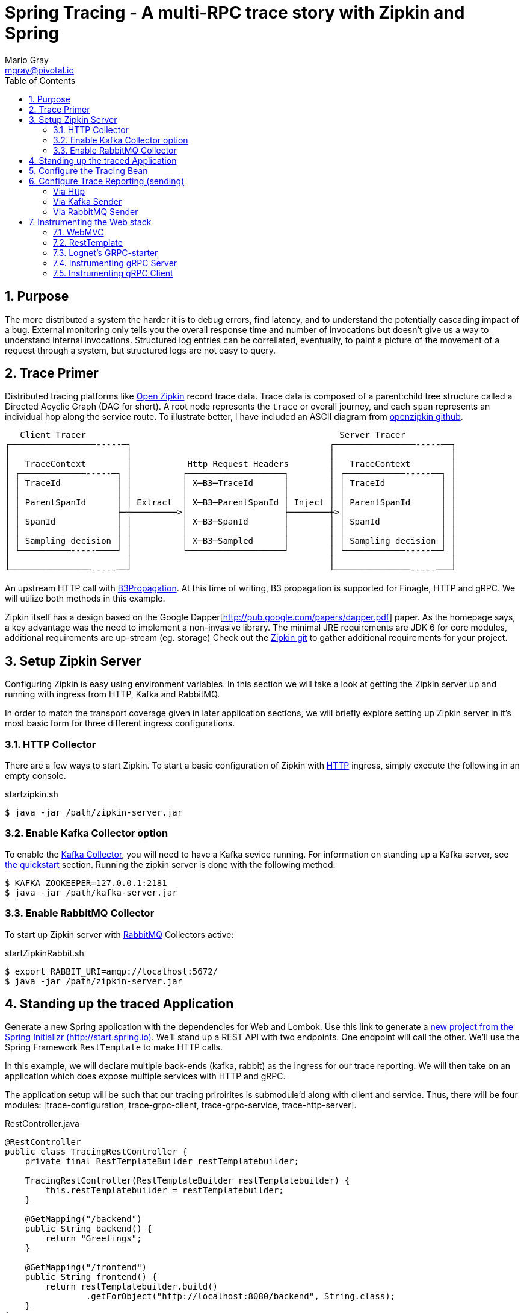= Spring Tracing - A multi-RPC trace story with Zipkin and Spring
Mario Gray <mgray@pivotal.io>
:Author Initials: MVG
:toc:
:icons:
:numbered:
:imagesdir: ./graphics
:website: https://cloud.spring.io/spring-cloud-sleuth/

== Purpose
The more distributed a system the harder it is to debug errors, find latency, and to understand the potentially cascading impact of a bug. External monitoring only tells you the overall response time and number of invocations but doesn't give us a way to understand internal invocations. Structured log entries can be correllated, eventually, to paint a picture of the movement of a request through a system, but structured logs are not easy to query. 



== Trace Primer
Distributed tracing platforms like https://zipkin.io/[Open Zipkin] record trace data.  Trace data is composed of a parent:child tree structure called a Directed Acyclic Graph
(DAG for short).    A root node represents the `trace` or overall journey, and each
`span` represents an individual hop along the service route. To illustrate better, I 
have included an ASCII diagram from https://github.com/openzipkin/zipkin[openzipkin github].

```
   Client Tracer                                                  Server Tracer     
┌─────────────────-----─┐                                       ┌────────────────-----──┐
│                       │                                       │                       │
│   TraceContext        │           Http Request Headers        │   TraceContext        │
│ ┌─────────────-----─┐ │          ┌───────────────────┐        │ ┌────────────-----──┐ │
│ │ TraceId           │ │          │ X─B3─TraceId      │        │ │ TraceId           │ │
│ │                   │ │          │                   │        │ │                   │ │
│ │ ParentSpanId      │ │ Extract  │ X─B3─ParentSpanId │ Inject │ │ ParentSpanId      │ │
│ │                   ├─┼─────────>│                   ├────────┼>│                   │ │
│ │ SpanId            │ │          │ X─B3─SpanId       │        │ │ SpanId            │ │
│ │                   │ │          │                   │        │ │                   │ │
│ │ Sampling decision │ │          │ X─B3─Sampled      │        │ │ Sampling decision │ │
│ └──────────-----────┘ │          └───────────────────┘        │ └────────────-----──┘ │
│                       │                                       │                       │
└────────────────-----──┘                                       └───────────────-----───┘
```
An upstream HTTP call with https://github.com/openzipkin/b3-propagation[B3Propagation]. 
At this time of writing, B3 propagation is supported for Finagle, HTTP and gRPC. We will utilize both
methods in this example.

Zipkin itself has a design based on the Google Dapper[http://pub.google.com/papers/dapper.pdf] paper.
As the homepage says, a key advantage was the need to implement a non-invasive library. The minimal 
JRE requirements are JDK 6 for core modules, additional requirements are up-stream (eg. storage)
Check out the https://github.com/openzipkin/zipkin[Zipkin git] to gather additional requirements for your project.

== Setup Zipkin Server
Configuring Zipkin is easy using environment variables. In this section we will take a look at getting the Zipkin server up and running with ingress from HTTP, Kafka and RabbitMQ.

In order to match the transport coverage given in later application sections, we will briefly explore setting up Zipkin server in it's most basic form for three different ingress configurations.

=== HTTP Collector
There are a few ways to start Zipkin.
To start a basic configuration of Zipkin with https://github.com/openzipkin/zipkin/blob/master/zipkin-server/src/main/java/zipkin/server/ZipkinHttpCollector.java[HTTP] ingress, simply execute the following in an empty console.

.startzipkin.sh
[source,shell]
----
$ java -jar /path/zipkin-server.jar
----

=== Enable Kafka Collector option
To enable the https://github.com/openzipkin/zipkin/tree/master/zipkin-collector/kafka[Kafka Collector], you will need to have a Kafka sevice running.
For information on standing up a Kafka server, see https://kafka.apache.org/quickstart[the quickstart] section.
Running the zipkin server is done with the following method:

[source,script]
----
$ KAFKA_ZOOKEEPER=127.0.0.1:2181
$ java -jar /path/kafka-server.jar
----

=== Enable RabbitMQ Collector
To start up Zipkin server with https://github.com/openzipkin/zipkin/tree/master/zipkin-collector/rabbitmq[RabbitMQ] Collectors active:

[source,shell]
.startZipkinRabbit.sh
----
$ export RABBIT_URI=amqp://localhost:5672/
$ java -jar /path/zipkin-server.jar
----

== Standing up the traced Application
Generate  a new Spring application with the dependencies for Web and Lombok. Use this link to generate a http://start.spring.io/starter.zip?dependencies=web,lombok,h2,jpa&type=maven-project&javaVersion=1.8&baseDir=spring-tracing&packageName=mcp.client&name=spring-tracing[new project from the Spring Initializr (http://start.spring.io)]. We'll stand up a REST  API with two  endpoints. One endpoint will call the other. We'll use the Spring Framework `RestTemplate`  to make HTTP calls. 

In this example, we will declare multiple back-ends (kafka, rabbit) as the ingress for our trace reporting. We will then take on an application which does expose multiple services with HTTP and gRPC.  

The application setup will be such that our tracing priroirites is submodule'd along with client and service.  Thus, there
will be four modules: [trace-configuration, trace-grpc-client, trace-grpc-service, trace-http-server]. 

.RestController.java
[source,java]
----
@RestController
public class TracingRestController {
    private final RestTemplateBuilder restTemplatebuilder;

    TracingRestController(RestTemplateBuilder restTemplatebuilder) {
        this.restTemplatebuilder = restTemplatebuilder;
    }

    @GetMapping("/backend")
    public String backend() {
        return "Greetings";
    }

    @GetMapping("/frontend")
    public String frontend() {
        return restTemplatebuilder.build()
                .getForObject("http://localhost:8080/backend", String.class);
    }
}
----

The application bootstrap with `@SpringBootApplication` annotation makes launching
the servers super simple.

.TracingApplication.java
[source,java]
----
@SpringBootApplication(scanBasePackages = {"mcp"})
public class TracingApplication {
    public static void main(String[] args) {
        SpringApplication.run(TracingApplication.class, args);
    }
}
----
Configure the logger and give this node a name.

.application.properties
[source,script]
----
logging.pattern.level=%d{ABSOLUTE} [%X{traceId}/%X{spanId}] %-5p [%t] %C{2} - %m%n
logging.level.root=info
logging.level.mcp.cloudtrace=info

spring.zipkin.service.name=http-service
spring.application.name=spring-tracing-http
----

== Configure the Tracing Bean
To start tracing, we need to configure a `brave.Tracing` bean into our application context. This will provide application-specific (this example's) trace functionality within the zipkin trace instrumentation API. It serves as the server-specific configuration bean for our running node.

.TracingConfiguration.java
[source,java]
----
@Configuration
public class TracingConfiguration {
    @Bean
    Tracing tracing(@Value("${spring.application.name:spring-tracing}") String serviceName,
                    Reporter<Span> spanReporter) {
        return Tracing
                .newBuilder()
                .sampler(Sampler.ALWAYS_SAMPLE)
                .localServiceName(serviceName)
                .propagationFactory(ExtraFieldPropagation
                        .newFactory(B3Propagation.FACTORY, "client-id"))
                .currentTraceContext(MDCCurrentTraceContext.create())
                .spanReporter(spanReporter)
                .build();
    }

    @Bean
    HttpTracing httpTracing(Tracing tracing) {
        return HttpTracing.create(tracing);
    }
}
----

Because we are using SLF4j - that implements it's own version of Managed Diagnostic Context (MDC). 
Thus, `brave.context.slf4j.MDCCurrentTraceContext` is a ready-made Trace Context that 
will expose current trace and span ID's to SLF4j as logging properties with the given
names: `traceId, spanId, parentId`. If you are using log4j2 instead, then a provided
class `brave.context.log4j2.ThreadContextCurrentTraceContext` will do the same for
log4j2's `ThreadContext`.

== Configure Trace Reporting (sending)
Spans are created in instrumentation, transported out-of-band, and eventually persisted.
Zipkin uses Reporters `zipkin2.reporter.Reporter` to sends spans (or encoded spans) recorded
by instrumentation out of process. There are a couple of default Reporters that do not send
but can help with testing: `Reporter.NOOP` and `Reporter.CONSOLE`.

====== Via Http
.ReportToZipkinConfiguration.java
[source,java]
----
@Profile("zipkin")
@Configuration
class TracingReportToZipkinConfiguration {
    @Bean
    Sender sender(@Value("${mcp.zipkin.url}") String zipkinSenderUrl) {
        return OkHttpSender.create(zipkinSenderUrl);
    }

    @Bean
    AsyncReporter<Span> spanReporter(Sender sender) {
        return AsyncReporter.create(sender);
    }
}
----

In this case, we have configured an (ThreadSafe)`AsyncReporter` that will give us protection from
latency or exceptions when reporting spans out of process. In order to abstract transport
specifics, the `zipkin2.reporter.Sender` component is used to encode and trasmit spans out of process using HTTP.

Indirect reporting is possible using Kafka and RabbitMQ among other modules.
The next two sections takes a close look at setting up our application to 
report via Kafka Topics, and another via RabbitMQ queues.

====== Via Kafka Sender
Support for Kafka topics is possible through the use of `zipkin2.reporter.kafka11.KafkaSender`
sender. Create a new configuration class and add it to the 'kafka' profile.

.KafkaReportingConfiguration.java
[source,java]
----
@Profile("kafka")
@Configuration
public class TracingReportToKafkaConfiguration {
    @Bean
    Sender sender(@Value("${mcp.kafka.url}") String kafkaUrl) throws IOException {
        return KafkaSender.create(kafkaUrl);
    }
    @Bean
    AsyncReporter<Span> spanReporter(Sender sender) {

        return AsyncReporter.create(sender);
    }

}
----

====== Via RabbitMQ Sender
Another common Sender is the `zipkin2.reporter.amqp.RabbitMQSender` sender. This will ship
JSON encoded spans to a Queue.

Setting up the RabbitMQSender requires a host URL, and the name of the queue which Zipkin-server
is expected to consume.

.RabbitMQReportingConfiguration.java
[source,java]
----
@Profile("rabbit")
@Configuration
public class TracingReportToRabbitConfiguration {
    @Bean
    Sender sender(@Value("${mcp.rabbit.url}") String rabbitmqHostUrl,
                  @Value("${mcp.rabbit.queue}") String zipkinQueue) throws IOException {
        return RabbitMQSender.newBuilder()
                .queue(zipkinQueue)
                .addresses(rabbitmqHostUrl).build();
    }

    @Bean
    AsyncReporter<Span> spanReporter(Sender sender) {
        return AsyncReporter.create(sender);
    }
}
----

== Instrumenting the Web stack
This section will specificly discuss how to enable tracing on your WebMVC and RestTemplate components.

=== WebMVC
To instrument SpringMVC endpoints, we will need to configure an instance of the `brave.spring.webmvc.TracingHandlerInterceptor` class. To configure the interceptor, we will need to register a `org.springframework.web.servlet.config.annotation.WebMvcConfigurerAdapter` that gives us hooks into SpringMVC's `InterceptorRegistry` (or alternately use `WebMvcConfigurer` when using Spring 5.0 or more).

.WebMvcConfiguration
[source,java]
----
@Configuration
public class WebMVCTracingConfiguration extends WebMvcConfigurerAdapter {
    private final HttpTracing httpTracing;

    public WebMVCTracingConfiguration(HttpTracing httpTracing) {
        this.httpTracing = httpTracing;
    }

    @Override
    public void addInterceptors(InterceptorRegistry registry) {
        registry.addInterceptor(TracingHandlerInterceptor.create(httpTracing));
    }
}
----

This interceptor receives an `HttpTracing` bean which gives our `Tracing` bean
the functionality to apply HTTP specific tracing instrumentation to the client/server.

=== RestTemplate
In order to apply Trace Context propagation to our `restTemplate` we must provide -like the server 
setup- an `org.springframework.http.client.ClientHttpRequestInterceptor` to do the 
client-side tracing work. We'll use the `RestTemplateBuilder` component to construct an zipkin instrumented RestTemplate bean.

.TraceClientConfiguration
[source,java]
----
@Configuration
class WebClientTracingConfiguration {
    @Bean
    RestTemplate restTemplate(HttpTracing tracing) {
        return new RestTemplateBuilder()
                .additionalInterceptors(TracingClientHttpRequestInterceptor.create(tracing))
                .build();
    }
}
----

==== Observing (propagated) trace detials
Lets observe some tracing ativity. With the current setup, we whould get a failry
modest span graph (just the 2 hops) once we access your RESTful endpoint.

Start the server with `http-web`` and `report-to-zipkin` profiles active so that we can access and then 
visit the service span graph in the Zipkin console.

.start_the_server
[source,text]
----
$ mvn spring-boot:run -Dspring.profiles.active=http-web,report-to-console
----

Now, when we call our endpoint, we should see a traceId, spanId, and our `client-id`
as it would have commuted across the entire request chain.

.access_the_endpoint
[source,text]
----
$ curl -H "client-id: tracing" http://localhost:8080/frontend
Greetings tracing%
$
----

So, we know that our header data is propagating because our client-id header was forwarded to the downstream service
and exposed as a standard header. Lets take a look at the span graph.  You'll need to access
Zipkin webUI via `http://localhost:9411/zipkin/`
== Instrumenting the gRPC stack
Two new modules will get created `grpc-client` and `grpc-server` which will have the standard 
spring-boot and zipkin dependencies, but most of all include several dependencies related to the gRPC 
project.

The details of dependency management is outside of the scope of this article.  For the actual dependencies,
check out [trace-grpc-server/pom.xml] and copy all the `lognet` and `grpc` dependencies. 

=== Lognet's GRPC-starter 
To expose gRPC effortlessly, use https://github.com/LogNet/grpc-spring-boot-starter[LogNet's grpc-spring-boot-starter].
This module helps by generating gRPC service stubs during build process, in the `generate-sources` goal.  It also has the spring-boot hooks to make configuring a 
gRPC service seemless.

To begin, we'll configure a  protobuf `.proto` service definition so that we can code the server.

.greeting.proto
[source,grpc]
----
syntax = "proto3";

option java_multiple_files = true;
package mcp;

message Greeting {
    string hello = 1;
}

message Greet {
    string name = 1;
}

message Empty {

}

service GreetingService {
    rpc greeting(Greet) returns (Greeting);
}
----

You can generate stubs by simply invoking

.stub_maker.sh
[source,shell]
----
$ mvn generate-sources
----

.GrpcService.java
[source, java]
----
@GRpcService
public class GrpcService extends GreetingServiceGrpc.GreetingServiceImplBase {
    private final org.slf4j.Logger log = org.slf4j.LoggerFactory.getLogger(GrpcService.class);

    @Override
    public void greeting(Greet request, StreamObserver<Greeting> responseObserver) {
        log.info("Greetings, " + request.getName());
        responseObserver.onNext(
                Greeting
                        .newBuilder()
                        .setHello("hello " + request.getName())
                        .build());
        responseObserver.onCompleted();
    }
}
----

Apply the `org.lognet.GRpcService` annotation to mark this bean for service registration at startup.

=== Instrumenting gRPC Server
To intercept service calls and instrument tracing, wire in a `brave.grpc.GrpcTracing` bean 
to obtain an instance of `io.grpc.ServerInterceptor`. Use the `org.lognet.GRpcGlobalInterceptor` annotation to 
mark the interceptor bean as global.  This will expose tracing to all GRPC endpoints (visible on the ApplicationContext) in this service.

.GrpcServerConfiguration.java
[source,java]
----
0@Configuration
public class TracingGrpcServerConfiguration {
    @Bean
    public GrpcTracing grpcTracing(Tracing tracing) {
        return GrpcTracing.create(tracing);
    }

    @Bean
    @GRpcGlobalInterceptor
    public ServerInterceptor grpcServerInterceptor(GrpcTracing grpcTracing) {
        return grpcTracing.newServerInterceptor();
    }
}
----

The command to run this new service:

.grpcstart.sh
[source,shell]
----
~/code/trace-grpc-service $ mvn spring-boot:run -Dspring.profiles.active=grpc
... logging ...
....
----

Should this succeed, there will be a grpc server listening on default port `6565`.

=== Instrumenting gRPC Client
There is already a pretty succinct document for tracing gRPC services on the 
http://github.com/openzipkin/grpc-sender[openzipkin grpc sender].

Our grpc client will be used by another project (the web server) to access the gRPC greeting service.
This client of course will have it's own module to keep the tutorial cogent.

.GrpcClient.java
[source,java]
----
@Component
public class GreetingClient {
    private final ManagedChannel managedChannel;

    public GreetingClient(ManagedChannel managedChannel) {
        this.managedChannel = managedChannel;
    }

    @PostConstruct
    private void initializeClient() {
        greetingServiceBlockingStub = GreetingServiceGrpc.newBlockingStub(managedChannel);
    }

    private GreetingServiceGrpc.GreetingServiceBlockingStub
            greetingServiceBlockingStub;

    public Greeting greeting(String name) {

        Greet greeting = Greet
                .newBuilder()
                .setName(name)
                .build();

        return greetingServiceBlockingStub.greeting(greeting);
    }
}
----

For tracing to work on the client side, we must wire an `io.grpc.ManagedChannel` with an interceptor from our `grpcTracing` bean ( as with the server ).

.GrpcClientTraceConfiguration.java
[source,java]
----
    @Bean
    public ManagedChannel managedChannel(ManagedChannelBuilder channelBuilder) {
        return channelBuilder
                .build();
    }
    @Bean
    public ManagedChannelBuilder managedChannelBuilder(GrpcTracing grpcTracing) {
        return ManagedChannelBuilder.forAddress("localhost", 6565)
                .intercept(grpcTracing.newClientInterceptor())
                .usePlaintext(true);
    }
----

This completes the configuration for our Grpc tracing client.

Now when we test `/frontend` and as a result of instrumenting all the endpoints.  
You'll see a span graph:




.A Span Graph
[#img-span-graph]
[caption="Figure 1: "]
image::zipkin-trace-span-graph.png[grpc-spans]
